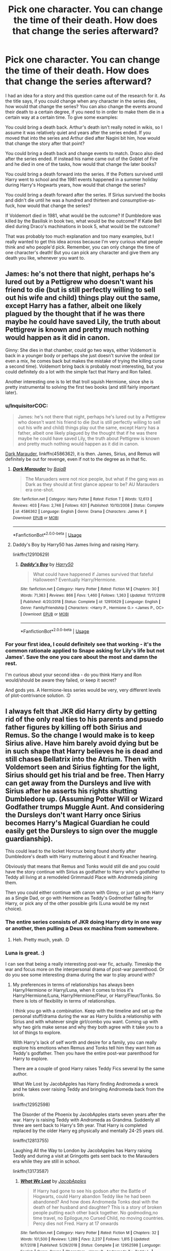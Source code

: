 #+TITLE: Pick one character. You can change the time of their death. How does that change the series afterward?

* Pick one character. You can change the time of their death. How does that change the series afterward?
:PROPERTIES:
:Author: Avalon1632
:Score: 8
:DateUnix: 1595534880.0
:DateShort: 2020-Jul-24
:FlairText: Discussion
:END:
I had an idea for a story and this question came out of the research for it. As the title says, if you could change when any character in the series dies, how would that change the series? You can also change the events around their death to a certain degree, if you need to in order to make them die in a certain way at a certain time. To give some examples:

You could bring a death back. Arthur's death isn't really noted in wikis, so I assume it was relatively quiet and years after the series ended. If you moved that into the series and Arthur died after Nagini bit him, how would that change the story after that point?

You could bring a death back and change events to match. Draco also died after the series ended. If instead his name came out of the Goblet of Fire and he died in one of the tasks, how would that change the later books?

You could bring a death forward into the series. If the Potters survived until Harry went to school and the 1981 events happened in a summer holiday during Harry's Hogwarts years, how would that change the series?

You could bring a death forward after the series. If Sirius survived the books and didn't die until he was a hundred and thirteen and consumptive-as-fuck, how would that change the series?

If Voldemort died in 1981, what would be the outcome? If Dumbledore was killed by the Basilisk in book two, what would be the outcome? If Katie Bell died during Draco's machinations in book 5, what would be the outcome?

That was probably too much explanation and too many examples, but I really wanted to get this idea across because I'm very curious what people think and who people'd pick. Remember, you can only change the time of one character's death! But you can pick any character and give them any death you like, whenever you want to.


** James: he's not there that night, perhaps he's lured out by a Pettigrew who doesn't want his friend to die (but is still perfectly willing to sell out his wife and child) things play out the same, except Harry has a father, albeit one likely plagued by the thought that if he was there maybe he could have saved Lily, the truth about Pettigrew is known and pretty much nothing would happen as it did in canon.

Ginny: She dies in that chamber, could go two ways, either Voldemort is back in a younger body or perhaps she just doesn't survive the ordeal (or even a mix, he comes back but makes the mistake of trying the killing curse a second time). Voldemort bring back is probably most interesting, but you could definitely do a lot with the simple fact that Harry and Ron failed.

Another interesting one is to let that troll squish Hermione, since she is pretty instrumental to solving the first two books (and still fairly important later).
:PROPERTIES:
:Author: Electric999999
:Score: 8
:DateUnix: 1595543944.0
:DateShort: 2020-Jul-24
:END:

*** u/InquisitorCOC:
#+begin_quote
  James: he's not there that night, perhaps he's lured out by a Pettigrew who doesn't want his friend to die (but is still perfectly willing to sell out his wife and child) things play out the same, except Harry has a father, albeit one likely plagued by the thought that if he was there maybe he could have saved Lily, the truth about Pettigrew is known and pretty much nothing would happen as it did in canon.
#+end_quote

[[https://www.fanfiction.net/s/4586362/1/][Dark Marauder]], linkffn(4586362), it is then. James, Sirius, and Remus will definitely be out for revenge, even if not to the degree as in that fic.
:PROPERTIES:
:Author: InquisitorCOC
:Score: 3
:DateUnix: 1595546981.0
:DateShort: 2020-Jul-24
:END:

**** [[https://www.fanfiction.net/s/4586362/1/][*/Dark Marauder/*]] by [[https://www.fanfiction.net/u/943028/BajaB][/BajaB/]]

#+begin_quote
  The Maruaders were not nice people, but what if the gang was as Dark as they should at first glance appear to be? AU Marauders era one-shot.
#+end_quote

^{/Site/:} ^{fanfiction.net} ^{*|*} ^{/Category/:} ^{Harry} ^{Potter} ^{*|*} ^{/Rated/:} ^{Fiction} ^{T} ^{*|*} ^{/Words/:} ^{12,613} ^{*|*} ^{/Reviews/:} ^{403} ^{*|*} ^{/Favs/:} ^{2,746} ^{*|*} ^{/Follows/:} ^{631} ^{*|*} ^{/Published/:} ^{10/10/2008} ^{*|*} ^{/Status/:} ^{Complete} ^{*|*} ^{/id/:} ^{4586362} ^{*|*} ^{/Language/:} ^{English} ^{*|*} ^{/Genre/:} ^{Drama} ^{*|*} ^{/Characters/:} ^{James} ^{P.} ^{*|*} ^{/Download/:} ^{[[http://www.ff2ebook.com/old/ffn-bot/index.php?id=4586362&source=ff&filetype=epub][EPUB]]} ^{or} ^{[[http://www.ff2ebook.com/old/ffn-bot/index.php?id=4586362&source=ff&filetype=mobi][MOBI]]}

--------------

*FanfictionBot*^{2.0.0-beta} | [[https://github.com/tusing/reddit-ffn-bot/wiki/Usage][Usage]]
:PROPERTIES:
:Author: FanfictionBot
:Score: 2
:DateUnix: 1595547002.0
:DateShort: 2020-Jul-24
:END:


**** Daddy's Boy by Harry50 has James living and raising Harry.

linkffn(12910629)
:PROPERTIES:
:Author: reddog44mag
:Score: 1
:DateUnix: 1595549782.0
:DateShort: 2020-Jul-24
:END:

***** [[https://www.fanfiction.net/s/12910629/1/][*/Daddy's Boy/*]] by [[https://www.fanfiction.net/u/2322071/Harry50][/Harry50/]]

#+begin_quote
  What could have happened if James survived that fateful Halloween? Eventually Harry/Hermione.
#+end_quote

^{/Site/:} ^{fanfiction.net} ^{*|*} ^{/Category/:} ^{Harry} ^{Potter} ^{*|*} ^{/Rated/:} ^{Fiction} ^{M} ^{*|*} ^{/Chapters/:} ^{30} ^{*|*} ^{/Words/:} ^{71,363} ^{*|*} ^{/Reviews/:} ^{866} ^{*|*} ^{/Favs/:} ^{1,460} ^{*|*} ^{/Follows/:} ^{1,363} ^{*|*} ^{/Updated/:} ^{11/17/2018} ^{*|*} ^{/Published/:} ^{4/20/2018} ^{*|*} ^{/Status/:} ^{Complete} ^{*|*} ^{/id/:} ^{12910629} ^{*|*} ^{/Language/:} ^{English} ^{*|*} ^{/Genre/:} ^{Family/Friendship} ^{*|*} ^{/Characters/:} ^{<Harry} ^{P.,} ^{Hermione} ^{G.>} ^{<James} ^{P.,} ^{OC>} ^{*|*} ^{/Download/:} ^{[[http://www.ff2ebook.com/old/ffn-bot/index.php?id=12910629&source=ff&filetype=epub][EPUB]]} ^{or} ^{[[http://www.ff2ebook.com/old/ffn-bot/index.php?id=12910629&source=ff&filetype=mobi][MOBI]]}

--------------

*FanfictionBot*^{2.0.0-beta} | [[https://github.com/tusing/reddit-ffn-bot/wiki/Usage][Usage]]
:PROPERTIES:
:Author: FanfictionBot
:Score: 1
:DateUnix: 1595549803.0
:DateShort: 2020-Jul-24
:END:


*** For your first idea, I could definitely see that working - it's the common rationale applied to Snape asking for Lily's life but not James'. Save the one you care about the most and damn the rest.

I'm curious about your second idea - do you think Harry and Ron would/should be aware they failed, or keep it secret?

And gods yes. A Hermione-less series would be very, very different levels of plot-contrivance solution. :D
:PROPERTIES:
:Author: Avalon1632
:Score: 3
:DateUnix: 1595603957.0
:DateShort: 2020-Jul-24
:END:


** I always felt that JKR did Harry dirty by getting rid of the only real ties to his parents and psuedo father figures by killing off both Sirius and Remus. So the change I would make is to keep Sirius alive. Have him barely avoid dying but be in such shape that Harry believes he is dead and still chases Bellatrix into the Atrium. Then with Voldemort seen and Sirius fighting for the light, Sirius should get his trial and be free. Then Harry can get away from the Dursleys and live with Sirius after he asserts his rights shutting Dumbledore up. (Assuming Potter Will or Wizard Godfather trumps Muggle Aunt. And considering the Dursleys don't want Harry once Sirius becomes Harry's Magical Guardian he could easily get the Dursleys to sign over the muggle guardianship).

This could lead to the locket Horcrux being found shortly after Dumbledore's death with Harry muttering about it and Kreacher hearing.

Obviously that means that Remus and Tonks would still die and you could have the story continue with Sirius as godfather to Harry who's godfather to Teddy all living at a remodeled Grimmauld Place with Andromeda joining them.

Then you could either continue with canon with Ginny, or just go with Harry as a Single Dad, or go with Hermione as Teddy's Godmother falling for Harry, or pick any of the other possible girls (Luna would be my next choice).
:PROPERTIES:
:Author: reddog44mag
:Score: 6
:DateUnix: 1595543709.0
:DateShort: 2020-Jul-24
:END:

*** The entire series consists of JKR doing Harry dirty in one way or another, then pulling a Deus ex machina from somewhere.
:PROPERTIES:
:Author: Blade1301
:Score: 9
:DateUnix: 1595547669.0
:DateShort: 2020-Jul-24
:END:

**** Heh. Pretty much, yeah. :D
:PROPERTIES:
:Author: Avalon1632
:Score: 1
:DateUnix: 1595591526.0
:DateShort: 2020-Jul-24
:END:


*** Luna is great. :)

I can see that being a really interesting post-war fic, actually. Timeskip the war and focus more on the interpersonal drama of post-war parenthood. Or do you see some interesting drama during the war to play around with?
:PROPERTIES:
:Author: Avalon1632
:Score: 1
:DateUnix: 1595614189.0
:DateShort: 2020-Jul-24
:END:

**** My preferences in terms of relationships has always been Harry/Hermione or Harry/Luna, when it comes to trios it's Harry/Hermione/Luna, Harry/Hermione/Fleur, or Harry/Fleur/Tonks. So there is lots of flexibility in terms of relationships.

I think you go with a combination. Keep with the timeline and set up the personal stuff/drama during the war as Harry builds a relationship with Sirius and with whatever single girl/combo you want. Coming up with why two girls make sense and why they both agree with it take you to a lot of things to explore.

With Harry's lack of self worth and desire for a family, you can really explore his emotions when Remus and Tonks tell him they want him as Teddy's godfather. Then you have the entire post-war parenthood for Harry to explore.

There are a couple of good Harry raises Teddy Fics several by the same author.

What We Lost by JacobApples has Harry finding Andromeda a wreck and he takes over raising Teddy and bringing Andromeda back from the brink.

linkffn(12952598)

The Disorder of the Phoenix by JacobApples starts seven years after the war. Harry is raising Teddy with Andromeda as Grandma. Suddenly all three are sent back to Harry's 5th year. That Harry is completed replaced by the older Harry eg physically and mentally 24-25 years old.

linkffn(12813755)

Laughing All the Way to London by JacobApples has Harry raising Teddy and during a visit at Gringotts gets sent back to the Marauders era while they are still in school.

linkffn(13173587)
:PROPERTIES:
:Author: reddog44mag
:Score: 2
:DateUnix: 1595617916.0
:DateShort: 2020-Jul-24
:END:

***** [[https://www.fanfiction.net/s/12952598/1/][*/What We Lost/*]] by [[https://www.fanfiction.net/u/4453643/JacobApples][/JacobApples/]]

#+begin_quote
  If Harry had gone to see his godson after the Battle of Hogwarts, could Harry abandon Teddy like he had been abandoned? And how does Andromeda Tonks deal with the death of her husband and daughter? This is a story of broken people putting each other back together. No godmoding,no time travel, no Epilogue,no Cursed Child, no moving countries. Percy dies not Fred. Harry at 17 onwards
#+end_quote

^{/Site/:} ^{fanfiction.net} ^{*|*} ^{/Category/:} ^{Harry} ^{Potter} ^{*|*} ^{/Rated/:} ^{Fiction} ^{M} ^{*|*} ^{/Chapters/:} ^{32} ^{*|*} ^{/Words/:} ^{101,500} ^{*|*} ^{/Reviews/:} ^{1,289} ^{*|*} ^{/Favs/:} ^{2,237} ^{*|*} ^{/Follows/:} ^{1,815} ^{*|*} ^{/Updated/:} ^{9/7/2018} ^{*|*} ^{/Published/:} ^{5/29/2018} ^{*|*} ^{/Status/:} ^{Complete} ^{*|*} ^{/id/:} ^{12952598} ^{*|*} ^{/Language/:} ^{English} ^{*|*} ^{/Genre/:} ^{Drama} ^{*|*} ^{/Characters/:} ^{<Harry} ^{P.,} ^{Andromeda} ^{T.>} ^{Teddy} ^{L.} ^{*|*} ^{/Download/:} ^{[[http://www.ff2ebook.com/old/ffn-bot/index.php?id=12952598&source=ff&filetype=epub][EPUB]]} ^{or} ^{[[http://www.ff2ebook.com/old/ffn-bot/index.php?id=12952598&source=ff&filetype=mobi][MOBI]]}

--------------

[[https://www.fanfiction.net/s/12813755/1/][*/The Disorder of the Phoenix/*]] by [[https://www.fanfiction.net/u/4453643/JacobApples][/JacobApples/]]

#+begin_quote
  Seven years after defeating Voldemort, Harry Potter has been raising his godson, Teddy Lupin with the help of Teddy's grandmother, Andromeda Tonks. What will happen when Fawkes the Phoenix pulls this happy, war-weary family back in time for a chance at a better future. Set before the breakout from Azkaban in OOTP. No paradox.*What We Lost* is the sister fic without time-travel.
#+end_quote

^{/Site/:} ^{fanfiction.net} ^{*|*} ^{/Category/:} ^{Harry} ^{Potter} ^{*|*} ^{/Rated/:} ^{Fiction} ^{T} ^{*|*} ^{/Chapters/:} ^{27} ^{*|*} ^{/Words/:} ^{104,285} ^{*|*} ^{/Reviews/:} ^{1,800} ^{*|*} ^{/Favs/:} ^{5,889} ^{*|*} ^{/Follows/:} ^{4,189} ^{*|*} ^{/Updated/:} ^{5/31/2018} ^{*|*} ^{/Published/:} ^{1/25/2018} ^{*|*} ^{/Status/:} ^{Complete} ^{*|*} ^{/id/:} ^{12813755} ^{*|*} ^{/Language/:} ^{English} ^{*|*} ^{/Characters/:} ^{<Harry} ^{P.,} ^{N.} ^{Tonks>} ^{Teddy} ^{L.} ^{*|*} ^{/Download/:} ^{[[http://www.ff2ebook.com/old/ffn-bot/index.php?id=12813755&source=ff&filetype=epub][EPUB]]} ^{or} ^{[[http://www.ff2ebook.com/old/ffn-bot/index.php?id=12813755&source=ff&filetype=mobi][MOBI]]}

--------------

[[https://www.fanfiction.net/s/13173587/1/][*/Laughing All the Way to London/*]] by [[https://www.fanfiction.net/u/4453643/JacobApples][/JacobApples/]]

#+begin_quote
  Harry is a single father trying to raise his godson, Teddy. Unable to ensure his son's safety in the wizarding world he goes into hiding in the muggle one. But one trip to London will undo all of his precautions. Thrown back to the past, Harry finds himself falling into the arms of a woman who once spared his life. No paradox, Light/Badass Harry. T/M rated. Update late Summer 2020.
#+end_quote

^{/Site/:} ^{fanfiction.net} ^{*|*} ^{/Category/:} ^{Harry} ^{Potter} ^{*|*} ^{/Rated/:} ^{Fiction} ^{T} ^{*|*} ^{/Chapters/:} ^{25} ^{*|*} ^{/Words/:} ^{100,770} ^{*|*} ^{/Reviews/:} ^{2,575} ^{*|*} ^{/Favs/:} ^{5,643} ^{*|*} ^{/Follows/:} ^{7,620} ^{*|*} ^{/Updated/:} ^{12/24/2019} ^{*|*} ^{/Published/:} ^{1/8/2019} ^{*|*} ^{/id/:} ^{13173587} ^{*|*} ^{/Language/:} ^{English} ^{*|*} ^{/Genre/:} ^{Family/Mystery} ^{*|*} ^{/Characters/:} ^{<Harry} ^{P.,} ^{Narcissa} ^{M.>} ^{Teddy} ^{L.} ^{*|*} ^{/Download/:} ^{[[http://www.ff2ebook.com/old/ffn-bot/index.php?id=13173587&source=ff&filetype=epub][EPUB]]} ^{or} ^{[[http://www.ff2ebook.com/old/ffn-bot/index.php?id=13173587&source=ff&filetype=mobi][MOBI]]}

--------------

*FanfictionBot*^{2.0.0-beta} | [[https://github.com/tusing/reddit-ffn-bot/wiki/Usage][Usage]]
:PROPERTIES:
:Author: FanfictionBot
:Score: 1
:DateUnix: 1595617944.0
:DateShort: 2020-Jul-24
:END:


***** Indeed? A good collection. Plenty of fun fics with those pairings out there. I'm more a "Whatever the fic can justify" pairing person, myself. So, definitely not exclusionary to your suggestions there. :)

That would be an interesting approach, yeah. Definitely seems like a focus on personal stuff over war stuff. I'm curious - what's your favourite justification for a multi-pairing you've seen? Be it one person with two partners or an actual poly-cule/triumvirate.

Those are good fics. Read 'em all already - though I do keep forgetting that Disorder is written by the same author as the other two, they did feel very different upon reading. Have you read Teddy's Excellent Adventure? It's another favourite Harry-acts-parentally-to-Teddy fic, though with Teddy time-travelling instead. :)
:PROPERTIES:
:Author: Avalon1632
:Score: 1
:DateUnix: 1595667255.0
:DateShort: 2020-Jul-25
:END:

****** The best justification is that the two girls in question realize that they both equally love Harry and that He loves them both as well. They decide to each give him up for the other making them realize that each of them really only want to make him happy. So they decide to share him and let Harry eventually decide.

Harry can't choose between them as he wants to make sure they are happy as well. They end up just naturally becoming a trio. Now I see this a lot with Harry/Hermione/Luna stories and a handful of times in Harry/Hermione/Ginny stories.

To me it's a better justification then the more common multiple lordships, marriage contracts etc as the "trio" comes together more organically in my opinion.

And I haven't read Teddy's story
:PROPERTIES:
:Author: reddog44mag
:Score: 2
:DateUnix: 1595691385.0
:DateShort: 2020-Jul-25
:END:

******* I also see this somewhat in Harry/Fleur/Hermione fics where Harry has to be with Fleur due to marriage contract, or Veela magic etc. Fleur with her powers can see/feel/etc that Hermione is head over heels with Harry and he's the same so she offers to share either to make Harry happy or veela don't have boys etc.
:PROPERTIES:
:Author: reddog44mag
:Score: 2
:DateUnix: 1595693174.0
:DateShort: 2020-Jul-25
:END:

******** Well, for starters, have a link to Teddy's Excellent Adventure then! :)

LINK - [[https://www.fanfiction.net/s/13021745/1/Teddy-s-Excellent-Adventure]]

linkffn(13021745)

#+begin_quote
  The best justification
#+end_quote

Fair. It certainly is one of the least complicated or contrived ways of doing it, if nothing else. Though the multiple marriage contracts thing can be hilarious, if it's done right. :D

Do you prefer two people dating one person over three people all dating each other, then? It seems to be your focus in what you've written thus far - two girls sharing one guy rather than them also dating each other as well as him. No criticism, I'm just curious. :)
:PROPERTIES:
:Author: Avalon1632
:Score: 1
:DateUnix: 1595839386.0
:DateShort: 2020-Jul-27
:END:

********* [[https://www.fanfiction.net/s/13021745/1/][*/Teddy's Excellent Adventure/*]] by [[https://www.fanfiction.net/u/1094154/ReluctantSidekick][/ReluctantSidekick/]]

#+begin_quote
  Six-year-old Teddy Lupin hates how unhappy his uncle Harry is. He decides to fix things. Time Travel to the rescue. HONKS. Shout out to Chaos Snow Kitsune for the idea
#+end_quote

^{/Site/:} ^{fanfiction.net} ^{*|*} ^{/Category/:} ^{Harry} ^{Potter} ^{*|*} ^{/Rated/:} ^{Fiction} ^{T} ^{*|*} ^{/Chapters/:} ^{7} ^{*|*} ^{/Words/:} ^{20,332} ^{*|*} ^{/Reviews/:} ^{261} ^{*|*} ^{/Favs/:} ^{1,657} ^{*|*} ^{/Follows/:} ^{1,009} ^{*|*} ^{/Updated/:} ^{9/11/2018} ^{*|*} ^{/Published/:} ^{8/2/2018} ^{*|*} ^{/Status/:} ^{Complete} ^{*|*} ^{/id/:} ^{13021745} ^{*|*} ^{/Language/:} ^{English} ^{*|*} ^{/Genre/:} ^{Family/Romance} ^{*|*} ^{/Characters/:} ^{<N.} ^{Tonks,} ^{Harry} ^{P.>} ^{Teddy} ^{L.} ^{*|*} ^{/Download/:} ^{[[http://www.ff2ebook.com/old/ffn-bot/index.php?id=13021745&source=ff&filetype=epub][EPUB]]} ^{or} ^{[[http://www.ff2ebook.com/old/ffn-bot/index.php?id=13021745&source=ff&filetype=mobi][MOBI]]}

--------------

*FanfictionBot*^{2.0.0-beta} | [[https://github.com/tusing/reddit-ffn-bot/wiki/Usage][Usage]]
:PROPERTIES:
:Author: FanfictionBot
:Score: 1
:DateUnix: 1595839407.0
:DateShort: 2020-Jul-27
:END:


********* Well if I'm in the mode for a "trio" story i think the better ones are all three dating each other versus Harry dating two girls. My poor writing may not have made that clear. Though f/f/m is greatly preferred (not into slash)

And you're correct if done correctly the marriage contracts can be fun. Thanks for the link.
:PROPERTIES:
:Author: reddog44mag
:Score: 1
:DateUnix: 1595865265.0
:DateShort: 2020-Jul-27
:END:

********** I don't know about your writing, but I didn't get that from what you said. Interesting clarification, though! I think I probably agree, though I'm open to reading either - so long as it isn't smut porn. :D

Do you have any favourite triumvirate or otherwise multi relationship fics? I have a fondness for the relationship in Faery Heroes, myself. :)
:PROPERTIES:
:Author: Avalon1632
:Score: 1
:DateUnix: 1595942937.0
:DateShort: 2020-Jul-28
:END:

*********** Same here. Harry/Hermione/Luna is my favorite.
:PROPERTIES:
:Author: reddog44mag
:Score: 1
:DateUnix: 1595945052.0
:DateShort: 2020-Jul-28
:END:

************ Heh. Yeah. It's really weird how well some people make the Hermione-Luna relationship work, considering how some... don't do that, shall we say? :D

But yeah, not two personalities that commonly mesh well, both in canon and fanon, so it's cool work. Do you like femslash? I have a really good Hermione-Luna rec, if you do. No biggie if you don't, though. :)
:PROPERTIES:
:Author: Avalon1632
:Score: 1
:DateUnix: 1595962280.0
:DateShort: 2020-Jul-28
:END:

************* I'm a guy so of course I like the idea of 2 cute girls hooking up.
:PROPERTIES:
:Author: reddog44mag
:Score: 1
:DateUnix: 1595969192.0
:DateShort: 2020-Jul-29
:END:

************** Heh. Fair enough - at least you're honest about it. :D

Well, have a link. It's canon compliant (though not to the epilogue) and has the best example of a Hermione-Ron relationship ender I've ever seen - neither of them are flanderised or villainised in the slightest. I'm asexual as heck, so I can't comment on its quality, but there is a sex scene in there, too. :D

LINK - [[https://archiveofourown.org/works/2573990]]

linkao3(2573990)
:PROPERTIES:
:Author: Avalon1632
:Score: 1
:DateUnix: 1595969423.0
:DateShort: 2020-Jul-29
:END:

*************** Thanks I'll give it a read.
:PROPERTIES:
:Author: reddog44mag
:Score: 2
:DateUnix: 1595969644.0
:DateShort: 2020-Jul-29
:END:

**************** Enjoy. Just, be warned, it's in need of a serious Britpick. Hermione talks about her majors a LOT. :D
:PROPERTIES:
:Author: Avalon1632
:Score: 1
:DateUnix: 1595969950.0
:DateShort: 2020-Jul-29
:END:


*************** [[https://archiveofourown.org/works/2573990][*/Crazy Little Things/*]] by [[https://www.archiveofourown.org/users/dreiser/pseuds/dreiser][/dreiser/]]

#+begin_quote
  Little by little, in her own unusual way, Luna Lovegood begins to romance Hermione Granger.
#+end_quote

^{/Site/:} ^{Archive} ^{of} ^{Our} ^{Own} ^{*|*} ^{/Fandom/:} ^{Harry} ^{Potter} ^{-} ^{Fandom} ^{*|*} ^{/Published/:} ^{2014-11-06} ^{*|*} ^{/Completed/:} ^{2019-01-16} ^{*|*} ^{/Words/:} ^{95748} ^{*|*} ^{/Chapters/:} ^{18/18} ^{*|*} ^{/Comments/:} ^{120} ^{*|*} ^{/Kudos/:} ^{1677} ^{*|*} ^{/Bookmarks/:} ^{438} ^{*|*} ^{/Hits/:} ^{49943} ^{*|*} ^{/ID/:} ^{2573990} ^{*|*} ^{/Download/:} ^{[[https://archiveofourown.org/downloads/2573990/Crazy%20Little%20Things.epub?updated_at=1547791956][EPUB]]} ^{or} ^{[[https://archiveofourown.org/downloads/2573990/Crazy%20Little%20Things.mobi?updated_at=1547791956][MOBI]]}

--------------

*FanfictionBot*^{2.0.0-beta} | [[https://github.com/tusing/reddit-ffn-bot/wiki/Usage][Usage]]
:PROPERTIES:
:Author: FanfictionBot
:Score: 1
:DateUnix: 1595969439.0
:DateShort: 2020-Jul-29
:END:


** Tom Riddle gets a bit careless with the basilisk while trying to make his first horcrux. Everyone else lived happily ever after.
:PROPERTIES:
:Author: TheLetterJ0
:Score: 4
:DateUnix: 1595548436.0
:DateShort: 2020-Jul-24
:END:

*** Given his fear of death I bet he'd hang around as a ghost too, that could be fun.
:PROPERTIES:
:Author: Electric999999
:Score: 4
:DateUnix: 1595557577.0
:DateShort: 2020-Jul-24
:END:

**** Yeah, definitely. Could pull a Star Wars-esque Force Ghost move and have him corrupt some Students to Dark Magic in order to further his goals. No direct involvement on Voldemort's part whatsoever, just him directing other people to do shit from behind the scenes.
:PROPERTIES:
:Author: Avalon1632
:Score: 2
:DateUnix: 1595604050.0
:DateShort: 2020-Jul-24
:END:


** James + 14 years, let him die 5th year instead of Sirius. Now we have James alive proclaiming Peter is the traitor and Sirius free. James has trouble adjusting to Lily's death and his buddies help out, leading to James, Sirius and Remus engaging in Three Men and a Baby shenanigans.
:PROPERTIES:
:Author: streakermaximus
:Score: 6
:DateUnix: 1595568238.0
:DateShort: 2020-Jul-24
:END:

*** I am honestly surprised that Three Marauders and a Baby isn't a thing already. That's such a good idea!
:PROPERTIES:
:Author: Avalon1632
:Score: 2
:DateUnix: 1595591418.0
:DateShort: 2020-Jul-24
:END:


** Mrs Crouch, she remains in Azkaban and shockingly enough, she doesn't succumb to her illness, and the Polyjuice Potion starts to run out. However, the problem starts to arise when she gains her strength back, and Barty Crouch is left with the knowledge that his wife isn't dead yet. Dementors seemed to confuse Barty and his mum because they were both dying but when she regains her health, something will be a bit off. However, the plot thickens when the Minister of Magic (I think Bagnold at that time) makes her way into Azkaban for the annual inspection, and to her horror, finds a woman who is (a) not supposed to be there and is (b) dead.

Mr. Crouch is investigated, and both him and his son are arrested, and put into Azkaban with Mrs. Crouch. Sirius sees Crouch Snr and you can say he has another spark of obsession with seeing a man who sent him there without a trial, like the obsession he had with finding Pettigrew. As a result, his escape is much earlier as he seeks his way into the world again, and seeks out Dumbledore. One person who js supposed to be dead is found alive, so why not Pettigrew? Dumbledore is a bit more open towards accepting such a theory as a result. They either don't find Pettigrew and the trial is really hard, or they do find him with some sort of deux ex machina, and Sirius is a free man around two years into his imprisonment. He can raise Harry, albeit with resvervations from Dumbledore. Voldemort's rise to power is delayed, and because ~plot~ Sirius is in Grimmauld Place to find something or another (Lily's letter!), but he stumbles across his mother to add drama. Plot happens, they fight, hurl stuff at each other (locket, because convenience) and maybe they discover the horcruxes earlier as a result. Regulus does not die in vain, Voldemort is defeated earlier because there is no Death Eater like Crouch Jr. who's still fanatically loyal.

P.S My hypothetical scenarios are really far fetched but if you couldn't tell, I really want a happy ending for these poor idiots. Someone with slightly more creativity than I can make reasons other than convulated justifications.
:PROPERTIES:
:Score: 7
:DateUnix: 1595545739.0
:DateShort: 2020-Jul-24
:END:

*** Sure, they're a little... stretched, but they're not that far fetched. I definitely agree that the Crouch drama would probably make Sirius getting free a bit easier. :)
:PROPERTIES:
:Author: Avalon1632
:Score: 2
:DateUnix: 1595603787.0
:DateShort: 2020-Jul-24
:END:

**** I'll admit I'm not the most creative person, but with enough luck, they can manage it I guess.
:PROPERTIES:
:Score: 1
:DateUnix: 1595606571.0
:DateShort: 2020-Jul-24
:END:

***** Indeed. Thanks for the response. Interesting to see some people taking the make characters happy approach over the making more drama approach. :)
:PROPERTIES:
:Author: Avalon1632
:Score: 1
:DateUnix: 1595612373.0
:DateShort: 2020-Jul-24
:END:


** Probably have Tonks survive.

No big changes to plot aside from Teddy now not being an orphan.

In terms of character development for fanfiction stories, Lavender Brown surviving the battle of Hogwarts. Big possibilities of stories of her adapting from her previous vapid persona into someone forced to grow and confront some serious issues, like being a scarred werewolf now.
:PROPERTIES:
:Author: timthomas299
:Score: 2
:DateUnix: 1595627285.0
:DateShort: 2020-Jul-25
:END:

*** Oh, I forgot Lavender died. Read so many fics where she didn't that it'd gotten replaced in my head. That would definitely be a good change. I was talking with StellaStarMagic a little while back about how underutilised Lavender is as a character, despite some fascinating potential. I'd definitely love to read a Werewolf!Lavender fic.

And hey, for your first idea, could lead to a pretty big change if you were a Honks shipper. If fanfiction has taught me anything, it's that parenthood is the perfect way to seduce someone. :D
:PROPERTIES:
:Author: Avalon1632
:Score: 2
:DateUnix: 1595667916.0
:DateShort: 2020-Jul-25
:END:

**** I agree there is a ton of missed potential with Lavender. I have only seen a single short 1 shot with here dealing with the aftermath of becoming a werewolf, but the name escapes me right now.

I am just a Tonks fan in any form.

I am still hoping to one day come across a full length badass auror Tonks story. (Willoway is the only one I know of)
:PROPERTIES:
:Author: timthomas299
:Score: 1
:DateUnix: 1595669379.0
:DateShort: 2020-Jul-25
:END:

***** If you like that, there's a fic by StellaStarMagic that looks at how Lavender would've handled being drawn from the Goblet of Fire. It's pretty dang good.

LINK - [[https://www.ao3.org/works/23003536/chapters/54999883]]

linkao3(23003536)

And Willoway? I'm not sure I know that one - my brain isn't making the connection, if I do. Do you have a link?
:PROPERTIES:
:Author: Avalon1632
:Score: 1
:DateUnix: 1595677816.0
:DateShort: 2020-Jul-25
:END:

****** [[https://archiveofourown.org/works/23003536][*/Lavender Brown: Hogwarts Champion Extraordinaire/*]] by [[https://www.archiveofourown.org/users/StellaStarMagic/pseuds/StellaStarMagic][/StellaStarMagic/]]

#+begin_quote
  When Lavender Brown's name comes out of the Goblet of Fire as the fourth champion, no one quite knows what to make of it. Except for Harry, who firmly believes that it should have been his name coming out of the Goblet and thus vows to help her get through the tournament alive...at all costs.
#+end_quote

^{/Site/:} ^{Archive} ^{of} ^{Our} ^{Own} ^{*|*} ^{/Fandom/:} ^{Harry} ^{Potter} ^{-} ^{J.} ^{K.} ^{Rowling} ^{*|*} ^{/Published/:} ^{2020-03-03} ^{*|*} ^{/Updated/:} ^{2020-03-08} ^{*|*} ^{/Words/:} ^{15715} ^{*|*} ^{/Chapters/:} ^{5/?} ^{*|*} ^{/Comments/:} ^{17} ^{*|*} ^{/Kudos/:} ^{83} ^{*|*} ^{/Bookmarks/:} ^{30} ^{*|*} ^{/Hits/:} ^{2901} ^{*|*} ^{/ID/:} ^{23003536} ^{*|*} ^{/Download/:} ^{[[https://archiveofourown.org/downloads/23003536/Lavender%20Brown%20Hogwarts.epub?updated_at=1591825689][EPUB]]} ^{or} ^{[[https://archiveofourown.org/downloads/23003536/Lavender%20Brown%20Hogwarts.mobi?updated_at=1591825689][MOBI]]}

--------------

*FanfictionBot*^{2.0.0-beta} | [[https://github.com/tusing/reddit-ffn-bot/wiki/Usage][Usage]]
:PROPERTIES:
:Author: FanfictionBot
:Score: 1
:DateUnix: 1595677832.0
:DateShort: 2020-Jul-25
:END:


****** [[https://www.fanfiction.net/s/5637821/1/Willoway]]

And I will definitely check out that story. Thanks
:PROPERTIES:
:Author: timthomas299
:Score: 1
:DateUnix: 1595702808.0
:DateShort: 2020-Jul-25
:END:

******* Ooooh. Wicker Man style Old-Magic-ish inspired? Damn, how have I not seen this before? Thanks, that fic looks great!
:PROPERTIES:
:Author: Avalon1632
:Score: 1
:DateUnix: 1595842009.0
:DateShort: 2020-Jul-27
:END:


*** There's a short/one-shot called Beginning to Live by TheIndigoRaven that has Tonks surviving and falling for Harry who has taken her and Teddy into his house at Grimmauld Place.

linkffa(708)
:PROPERTIES:
:Author: reddog44mag
:Score: 1
:DateUnix: 1595702304.0
:DateShort: 2020-Jul-25
:END:

**** [[http://www.hpfanficarchive.com/stories/viewstory.php?sid=708][*/Beginning To Live/*]] by [[http://www.hpfanficarchive.com/stories/viewuser.php?uid=4601][/TheIndigoRaven/]]

#+begin_quote
  AU: Nymphadora Tonks survived the end of the Wizarding War, but lost most of those she held dear.  Now four years later, with Teddy growing up, she has to deal with her growing feelings for his her son's Godfather, Harry Potter.  Harry/Tonks, Honks, Oneshot.
#+end_quote

^{/Site/: HP Fanfic Archive *|* /Rated/: NC-17 - No One 17 and Under Admitted *|* /Categories/: Erotica > Lemon *|* /Characters/: Harry James Potter , Nymphadora Tonks *|* /Status/: None *|* /Genres/: Adult , AU , Erotica , Romance *|* /Pairings/: Harry/Tonks *|* /Warnings/: Adult Themes *|* /Challenges/: None *|* /Series/: None *|* /Chapters/: 1 *|* /Completed/: Yes *|* /Word count/: 4,576 *|* /Read/: 12,427 *|* /Published/: July 31, 2012 *|* /ID/: 708}

--------------

*FanfictionBot*^{2.0.0-beta} | [[https://github.com/tusing/reddit-ffn-bot/wiki/Usage][Usage]]
:PROPERTIES:
:Author: FanfictionBot
:Score: 1
:DateUnix: 1595702319.0
:DateShort: 2020-Jul-25
:END:


**** Wow that's a throwback. I didn't remember it till halfway through. 👍
:PROPERTIES:
:Author: timthomas299
:Score: 1
:DateUnix: 1595702926.0
:DateShort: 2020-Jul-25
:END:


** My initial response is James, but that's a bit boring, so...Ginny '93. I'd love it if 16 yr TMR was able to stick around wreaking havoc with his stooge Draco Malfoy until World Cup where he and Harry duke it out. This, of course, requires a huge change in Harry's characterization, but why not?
:PROPERTIES:
:Author: Ash_Lestrange
:Score: 3
:DateUnix: 1595539959.0
:DateShort: 2020-Jul-24
:END:

*** So, the Diary Horcrux fully possesses her in the chamber, you mean?
:PROPERTIES:
:Author: Avalon1632
:Score: 1
:DateUnix: 1595591507.0
:DateShort: 2020-Jul-24
:END:

**** Ginny was dying in the chamber. I mean the TMR that stepped out the diary drained her of her life and fully returned to flesh and bone.
:PROPERTIES:
:Author: Ash_Lestrange
:Score: 1
:DateUnix: 1595613232.0
:DateShort: 2020-Jul-24
:END:

***** Ah, okay. I think I've actually read a fic like that - Diary Riddle vs Original Voldemort. Can't for the life of me remember the name now though. Darn it.

But yes - understood now. That would be interesting. Would you take a 'Voldemort was always crazy' approach or go for the 'Horcruxes eroded his mind' thing and have Diary Riddle be more rational than Original Voldemort?
:PROPERTIES:
:Author: Avalon1632
:Score: 1
:DateUnix: 1595614026.0
:DateShort: 2020-Jul-24
:END:

****** More rational. He'd take the time to learn his older self's mistakes
:PROPERTIES:
:Author: Ash_Lestrange
:Score: 2
:DateUnix: 1595614878.0
:DateShort: 2020-Jul-24
:END:

******* That could be a fun approach. Voldemort was always kind of a lame-duck villain, so a more... threatening version could be real fun. :)
:PROPERTIES:
:Author: Avalon1632
:Score: 1
:DateUnix: 1595667314.0
:DateShort: 2020-Jul-25
:END:


** Harry. He stays dead.
:PROPERTIES:
:Author: Jon_Riptide
:Score: 1
:DateUnix: 1595549091.0
:DateShort: 2020-Jul-24
:END:

*** In the last book, you mean?
:PROPERTIES:
:Author: Avalon1632
:Score: 1
:DateUnix: 1595591374.0
:DateShort: 2020-Jul-24
:END:

**** yes
:PROPERTIES:
:Author: Jon_Riptide
:Score: 1
:DateUnix: 1595611212.0
:DateShort: 2020-Jul-24
:END:

***** That could be interesting, yeah. How do you think that'd change things after his death?
:PROPERTIES:
:Author: Avalon1632
:Score: 1
:DateUnix: 1595612250.0
:DateShort: 2020-Jul-24
:END:

****** Surely Voldemort has to be taken down. Now that Harry's sacrifice is there and Voldemort is tired and no Horcruxes are around, he just needs a final push. It would be quite poetic to have Neville do it, but I am betting more on a realistic Kingsley/Slughorn/McGonagall combo. Or you know someone random who catches him in the back, propelling himself/herself to glory. You know like Hestia Jones... or someone mor unlikely like Parvati Patil.

More people die. Yes Harry's sacrifice yadda, yadda. But Harry's sacrifice protects people from Voldemort, not death eaters... So the fight last longer and more people die.

Ron doesn't join the Aurors.

The rest depends on who kills Voldemort and who dies.
:PROPERTIES:
:Author: Jon_Riptide
:Score: 1
:DateUnix: 1595612618.0
:DateShort: 2020-Jul-24
:END:

******* Nice. I like it. Could also be Ron to do it - give him the thing to distinguish himself from his brothers that he always wanted and gives him some good opportunities to talk in memory of his fallen friend. :)
:PROPERTIES:
:Author: Avalon1632
:Score: 1
:DateUnix: 1595613195.0
:DateShort: 2020-Jul-24
:END:

******** If Ron kills Voldemort, all of his brothers accomplishments suddenly look small in comparison.
:PROPERTIES:
:Author: Jon_Riptide
:Score: 1
:DateUnix: 1595614072.0
:DateShort: 2020-Jul-24
:END:

********* Indeed. It'd've been a nice moment of character development for him, finally getting what he wanted and losing his friend in the process.
:PROPERTIES:
:Author: Avalon1632
:Score: 1
:DateUnix: 1595614900.0
:DateShort: 2020-Jul-24
:END:
